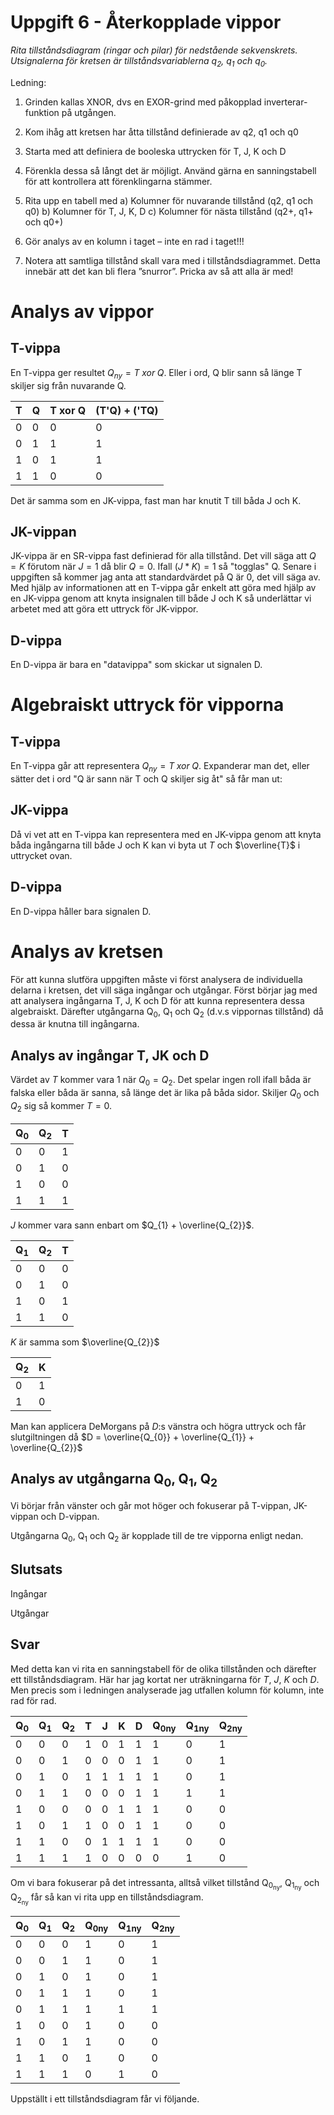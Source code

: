 #+OPTIONS: num:nil toc:nil
#+LATEX: \setlength\parindent{0pt}
#+LATEX_CLASS_OPTIONS: [a4paper, 11pt]
#+AUTHOR: Dan Forsberg

* Uppgift 6 - Återkopplade vippor

[[./diagram.png]]

/Rita tillståndsdiagram (ringar och pilar) för nedstående sekvenskrets.
Utsignalerna för kretsen är tillståndsvariablerna q_2, q_1 och q_0./

Ledning:
1. Grinden kallas XNOR, dvs en EXOR-grind med påkopplad inverterar-funktion på
   utgången.

2. Kom ihåg att kretsen har åtta tillstånd definierade av q2, q1 och q0

3. Starta med att definiera de booleska uttrycken för T, J, K och D

4. Förenkla dessa så långt det är möjligt. Använd gärna en sanningstabell för
   att kontrollera att förenklingarna stämmer.

5. Rita upp en tabell med
   a) Kolumner för nuvarande tillstånd (q2, q1 och q0)
   b) Kolumner för T, J, K, D
   c) Kolumner för nästa tillstånd (q2+, q1+ och q0+)

6. Gör analys av en kolumn i taget – inte en rad i taget!!!

7. Notera att samtliga tillstånd skall vara med i tillståndsdiagrammet. Detta
   innebär att det kan bli flera ”snurror”. Pricka av så att alla är med!
\newpage
* Analys av vippor
** T-vippa

En T-vippa ger resultet $Q_{ny} = T\; xor\; Q$. Eller i ord, Q blir sann så
länge T skiljer sig från nuvarande Q.

|---+---+---------+-----------------|
| T | Q | T xor Q | (T'Q) + ('TQ)  |
|---+---+---------+-----------------|
| 0 | 0 |       0 |               0 |
| 0 | 1 |       1 |               1 |
| 1 | 0 |       1 |               1 |
| 1 | 1 |       0 |               0 |
|---+---+---------+-----------------|

Det är samma som en JK-vippa, fast man har knutit T till båda J och K.

** JK-vippan
JK-vippa är en SR-vippa fast definierad för alla tillstånd. Det vill säga att
$Q = K$ förutom när $J = 1$ då blir $Q = 0$. Ifall $(J * K) = 1$ så "togglas" Q. Senare i
uppgiften så kommer jag anta att standardvärdet på Q är 0, det vill säga av.\\

Med hjälp av informationen att en T-vippa går enkelt att göra med hjälp av en
JK-vippa genom att knyta insignalen till både J och K så underlättar vi arbetet
med att göra ett uttryck för JK-vippor.

** D-vippa
En D-vippa är bara en "datavippa" som skickar ut signalen D.

* Algebraiskt uttryck för vipporna

** T-vippa

En T-vippa går att representera $Q_{ny} = T \; xor \; Q$. Expanderar man det,
eller sätter det i ord "Q är sann när T och Q skiljer sig åt" så får man ut:

\begin{gather*}
Q_{ny} = (T * \overline{Q}) + (\overline{T} * Q)
\end{gather*}

** JK-vippa

Då vi vet att en T-vippa kan representera med en JK-vippa genom att knyta båda
ingångarna till både J och K kan vi byta ut $T$ och $\overline{T}$ i uttrycket ovan.

\begin{gather*}
Q_{ny} = (J * \overline{Q}) + (\overline{K} * Q)
\end{gather*}

** D-vippa

En D-vippa håller bara signalen D.

\begin{gather*}
Q_{ny} = D
\end{gather*}

* Analys av kretsen

För att kunna slutföra uppgiften måste vi först analysera de individuella
delarna i kretsen, det vill säga ingångar och utgångar. Först börjar jag med att
analysera ingångarna T, J, K och D för att kunna representera dessa algebraiskt.
Därefter utgångarna Q_0, Q_1 och Q_2 (d.v.s vippornas tillstånd) då dessa är
knutna till ingångarna.

** Analys av ingångar T, JK och D
Värdet av $T$ kommer vara 1 när $Q_0 = Q_2$. Det spelar ingen roll
ifall båda är falska eller båda är sanna, så länge det är lika på båda sidor.
Skiljer $Q_{0}$ och $Q_{2}$ sig så kommer $T = 0$.

\begin{align*}
T &= Q_{0}\; xnor\; Q_{2}
\end{align*}

|-----+-----+---|
| Q_0 | Q_2 | T |
|-----+-----+---|
|   0 |   0 | 1 |
|   0 |   1 | 0 |
|   1 |   0 | 0 |
|   1 |   1 | 1 |
|-----+-----+---|

$J$ kommer vara sann enbart om $Q_{1} + \overline{Q_{2}}$.

|-----+-----+---|
| Q_1 | Q_2 | T |
|-----+-----+---|
|   0 |   0 | 0 |
|   0 |   1 | 0 |
|   1 |   0 | 1 |
|   1 |   1 | 0 |
|-----+-----+---|

$K$ är samma som $\overline{Q_{2}}$

|-----+---|
| Q_2 | K |
|-----+---|
|   0 | 1 |
|   1 | 0 |
|-----+---|

\begin{align*}
D = \overline{(Q_{0} Q_{1}) + (Q_{0} Q_{2}})
\end{align*}

Man kan applicera DeMorgans på $D$:s vänstra och högra uttryck och får
slutgiltningen då $D = \overline{Q_{0}} + \overline{Q_{1}} + \overline{Q_{2}}$

** Analys av utgångarna Q_0, Q_1, Q_2
Vi börjar från vänster och går mot höger och fokuserar på T-vippan, JK-vippan
och D-vippan.

Utgångarna Q_0, Q_1 och Q_2 är kopplade till de tre vipporna enligt nedan.

\begin{align*}
T_{ut} &= Q_{2}\\
JK_{ut} &= Q_{1}\\
D_{ut} &= Q_{0}
\end{align*}

\begin{align*}
Q_{2_{ny}} &= (T*\overline{Q_{2}}) + (\overline{T} * Q_{2}) \Longleftrightarrow T \oplus Q_{2}\\
Q_{1_{ny}} &= (J * \overline{Q_{1}}) + (\overline{K} * Q_{1})\\
Q_{0_{ny}} &= D
\end{align*}

** Slutsats

Ingångar

\begin{align*}
T &= Q_{0} \odot Q_{2} \;\;\; \text{(T är 1 om Q0 är lika med Q2)}\\
J &= \overline{Q_{2}} * Q_{1} \\
K &= \overline{Q_{2}} \\
D &= \overline{Q_{0}} + \overline{Q_{1}} + \overline{Q_{2}}
\end{align*}

Utgångar

\begin{align*}
Q_{2_{ny}} &= (T*\overline{Q_{2}}) + (\overline{T} * Q_{2}) \Longleftrightarrow T \oplus Q_{2}\\
Q_{1_{ny}} &= (J * \overline{Q_{1}}) + (\overline{K} * Q_{1})\\
Q_{0_{ny}} &= D
\end{align*}

** Svar
Med detta kan vi rita en sanningstabell för de olika tillstånden och därefter
ett tillståndsdiagram. Här har jag kortat ner uträkningarna för $T$, $J$, $K$
och $D$. Men precis som i ledningen analyserade jag utfallen kolumn för kolumn,
inte rad för rad.

|-----+-----+-----+---+---+---+---+----------+----------+----------|
| Q_0 | Q_1 | Q_2 | T | J | K | D | Q_0_{ny} | Q_1_{ny} | Q_2_{ny} |
|-----+-----+-----+---+---+---+---+----------+----------+----------|
|   0 |   0 |   0 | 1 | 0 | 1 | 1 |        1 |        0 |        1 |
|   0 |   0 |   1 | 0 | 0 | 0 | 1 |        1 |        0 |        1 |
|   0 |   1 |   0 | 1 | 1 | 1 | 1 |        1 |        0 |        1 |
|   0 |   1 |   1 | 0 | 0 | 0 | 1 |        1 |        1 |        1 |
|   1 |   0 |   0 | 0 | 0 | 1 | 1 |        1 |        0 |        0 |
|   1 |   0 |   1 | 1 | 0 | 0 | 1 |        1 |        0 |        0 |
|   1 |   1 |   0 | 0 | 1 | 1 | 1 |        1 |        0 |        0 |
|   1 |   1 |   1 | 1 | 0 | 0 | 0 |        0 |        1 |        0 |
|-----+-----+-----+---+---+---+---+----------+----------+----------|

Om vi bara fokuserar på det intressanta, alltså vilket tillstånd Q_{0_{ny}},
Q_{1_{ny}} och Q_{2_{ny}} får så kan vi rita upp en tillståndsdiagram.

|-----+-----+-----+----------+----------+----------|
| Q_0 | Q_1 | Q_2 | Q_0_{ny} | Q_1_{ny} | Q_2_{ny} |
|-----+-----+-----+----------+----------+----------|
|   0 |   0 |   0 |        1 |        0 |        1 |
|   0 |   0 |   1 |        1 |        0 |        1 |
|   0 |   1 |   0 |        1 |        0 |        1 |
|   0 |   1 |   1 |        1 |        0 |        1 |
|   0 |   1 |   1 |        1 |        1 |        1 |
|   1 |   0 |   0 |        1 |        0 |        0 |
|   1 |   0 |   1 |        1 |        0 |        0 |
|   1 |   1 |   0 |        1 |        0 |        0 |
|   1 |   1 |   1 |        0 |        1 |        0 |
|-----+-----+-----+----------+----------+----------|


Uppställt i ett tillståndsdiagram får vi följande.

[[./resultat.png]]
